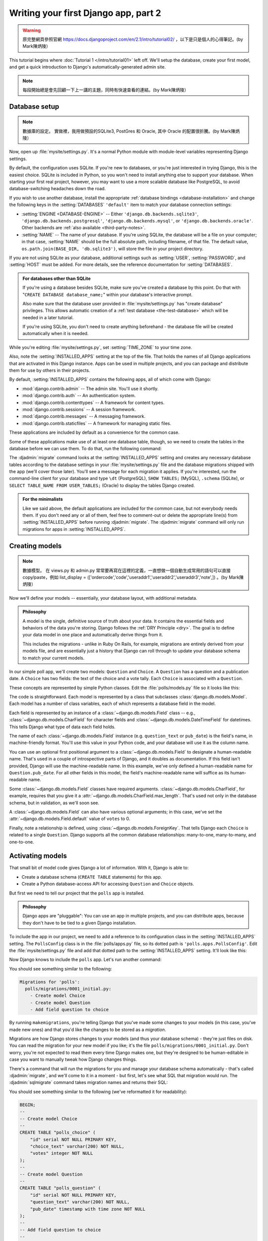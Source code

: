 =====================================
Writing your first Django app, part 2
=====================================


.. warning::
    原完整網頁參照官網 https://docs.djangoproject.com/en/2.1/intro/tutorial02/
    ，以下是只是個人的心得筆記。(by Mark陳炳陵）


This tutorial begins where :doc:`Tutorial 1 </intro/tutorial01>` left off.
We'll setup the database, create your first model, and get a quick introduction
to Django's automatically-generated admin site.

.. note::
    每段開始總是會先回顧一下上一講的主題，同時有快速查看的連結。(by Mark陳炳陵）

Database setup
==============

.. note::
    數據庫的設定。
    實做裡，我用做預設的SQLite3, PostGres 和 Oracle, 其中 Oracle 的配置很折騰。(by Mark陳炳陵）

Now, open up :file:`mysite/settings.py`. It's a normal Python module with
module-level variables representing Django settings.

By default, the configuration uses SQLite. If you're new to databases, or
you're just interested in trying Django, this is the easiest choice. SQLite is
included in Python, so you won't need to install anything else to support your
database. When starting your first real project, however, you may want to use a
more scalable database like PostgreSQL, to avoid database-switching headaches
down the road.

If you wish to use another database, install the appropriate :ref:`database
bindings <database-installation>` and change the following keys in the
:setting:`DATABASES` ``'default'`` item to match your database connection
settings:

* :setting:`ENGINE <DATABASE-ENGINE>` -- Either
  ``'django.db.backends.sqlite3'``,
  ``'django.db.backends.postgresql'``,
  ``'django.db.backends.mysql'``, or
  ``'django.db.backends.oracle'``. Other backends are :ref:`also available
  <third-party-notes>`.

* :setting:`NAME` -- The name of your database. If you're using SQLite, the
  database will be a file on your computer; in that case, :setting:`NAME`
  should be the full absolute path, including filename, of that file. The
  default value, ``os.path.join(BASE_DIR, 'db.sqlite3')``, will store the file
  in your project directory.

If you are not using SQLite as your database, additional settings such as
:setting:`USER`, :setting:`PASSWORD`, and :setting:`HOST` must be added.
For more details, see the reference documentation for :setting:`DATABASES`.

.. admonition:: For databases other than SQLite

    If you're using a database besides SQLite, make sure you've created a
    database by this point. Do that with "``CREATE DATABASE database_name;``"
    within your database's interactive prompt.

    Also make sure that the database user provided in :file:`mysite/settings.py`
    has "create database" privileges. This allows automatic creation of a
    :ref:`test database <the-test-database>` which will be needed in a later
    tutorial.

    If you're using SQLite, you don't need to create anything beforehand - the
    database file will be created automatically when it is needed.

While you're editing :file:`mysite/settings.py`, set :setting:`TIME_ZONE` to
your time zone.

Also, note the :setting:`INSTALLED_APPS` setting at the top of the file. That
holds the names of all Django applications that are activated in this Django
instance. Apps can be used in multiple projects, and you can package and
distribute them for use by others in their projects.

By default, :setting:`INSTALLED_APPS` contains the following apps, all of which
come with Django:

* :mod:`django.contrib.admin` -- The admin site. You'll use it shortly.

* :mod:`django.contrib.auth` -- An authentication system.

* :mod:`django.contrib.contenttypes` -- A framework for content types.

* :mod:`django.contrib.sessions` -- A session framework.

* :mod:`django.contrib.messages` -- A messaging framework.

* :mod:`django.contrib.staticfiles` -- A framework for managing
  static files.

These applications are included by default as a convenience for the common case.

Some of these applications make use of at least one database table, though,
so we need to create the tables in the database before we can use them. To do
that, run the following command:

.. console::

    $ python manage.py migrate

The :djadmin:`migrate` command looks at the :setting:`INSTALLED_APPS` setting
and creates any necessary database tables according to the database settings
in your :file:`mysite/settings.py` file and the database migrations shipped
with the app (we'll cover those later). You'll see a message for each
migration it applies. If you're interested, run the command-line client for your
database and type ``\dt`` (PostgreSQL), ``SHOW TABLES;`` (MySQL), ``.schema``
(SQLite), or ``SELECT TABLE_NAME FROM USER_TABLES;`` (Oracle) to display the
tables Django created.

.. admonition:: For the minimalists

    Like we said above, the default applications are included for the common
    case, but not everybody needs them. If you don't need any or all of them,
    feel free to comment-out or delete the appropriate line(s) from
    :setting:`INSTALLED_APPS` before running :djadmin:`migrate`. The
    :djadmin:`migrate` command will only run migrations for apps in
    :setting:`INSTALLED_APPS`.

.. _creating-models:

Creating models
===============

.. note::
    數據模型。
    在 views.py 和 admin.py 常常要再寫在這裡的定義，一直想做一個自動生成常用的語句可以直接copy/paste，例如 list_display = (['ordercode','code','useraddr1','useraddr2','useraddr3','note',])
    。(by Mark陳炳陵）


Now we'll define your models -- essentially, your database layout, with
additional metadata.

.. admonition:: Philosophy

   A model is the single, definitive source of truth about your data. It contains
   the essential fields and behaviors of the data you're storing. Django follows
   the :ref:`DRY Principle <dry>`. The goal is to define your data model in one
   place and automatically derive things from it.

   This includes the migrations - unlike in Ruby On Rails, for example, migrations
   are entirely derived from your models file, and are essentially just a
   history that Django can roll through to update your database schema to
   match your current models.

In our simple poll app, we'll create two models: ``Question`` and ``Choice``.
A ``Question`` has a question and a publication date. A ``Choice`` has two
fields: the text of the choice and a vote tally. Each ``Choice`` is associated
with a ``Question``.

These concepts are represented by simple Python classes. Edit the
:file:`polls/models.py` file so it looks like this:

.. code-block:: python
    :caption: polls/models.py

    from django.db import models


    class Question(models.Model):
        question_text = models.CharField(max_length=200)
        pub_date = models.DateTimeField('date published')


    class Choice(models.Model):
        question = models.ForeignKey(Question, on_delete=models.CASCADE)
        choice_text = models.CharField(max_length=200)
        votes = models.IntegerField(default=0)

The code is straightforward. Each model is represented by a class that
subclasses :class:`django.db.models.Model`. Each model has a number of class
variables, each of which represents a database field in the model.

Each field is represented by an instance of a :class:`~django.db.models.Field`
class -- e.g., :class:`~django.db.models.CharField` for character fields and
:class:`~django.db.models.DateTimeField` for datetimes. This tells Django what
type of data each field holds.

The name of each :class:`~django.db.models.Field` instance (e.g.
``question_text`` or ``pub_date``) is the field's name, in machine-friendly
format. You'll use this value in your Python code, and your database will use
it as the column name.

You can use an optional first positional argument to a
:class:`~django.db.models.Field` to designate a human-readable name. That's used
in a couple of introspective parts of Django, and it doubles as documentation.
If this field isn't provided, Django will use the machine-readable name. In this
example, we've only defined a human-readable name for ``Question.pub_date``.
For all other fields in this model, the field's machine-readable name will
suffice as its human-readable name.

Some :class:`~django.db.models.Field` classes have required arguments.
:class:`~django.db.models.CharField`, for example, requires that you give it a
:attr:`~django.db.models.CharField.max_length`. That's used not only in the
database schema, but in validation, as we'll soon see.

A :class:`~django.db.models.Field` can also have various optional arguments; in
this case, we've set the :attr:`~django.db.models.Field.default` value of
``votes`` to 0.

Finally, note a relationship is defined, using
:class:`~django.db.models.ForeignKey`. That tells Django each ``Choice`` is
related to a single ``Question``. Django supports all the common database
relationships: many-to-one, many-to-many, and one-to-one.

Activating models
=================

That small bit of model code gives Django a lot of information. With it, Django
is able to:

* Create a database schema (``CREATE TABLE`` statements) for this app.
* Create a Python database-access API for accessing ``Question`` and ``Choice`` objects.

But first we need to tell our project that the ``polls`` app is installed.

.. admonition:: Philosophy

    Django apps are "pluggable": You can use an app in multiple projects, and
    you can distribute apps, because they don't have to be tied to a given
    Django installation.

To include the app in our project, we need to add a reference to its
configuration class in the :setting:`INSTALLED_APPS` setting. The
``PollsConfig`` class is in the :file:`polls/apps.py` file, so its dotted path
is ``'polls.apps.PollsConfig'``. Edit the :file:`mysite/settings.py` file and
add that dotted path to the :setting:`INSTALLED_APPS` setting. It'll look like
this:

.. code-block:: python
    :caption: mysite/settings.py

    INSTALLED_APPS = [
        'polls.apps.PollsConfig',
        'django.contrib.admin',
        'django.contrib.auth',
        'django.contrib.contenttypes',
        'django.contrib.sessions',
        'django.contrib.messages',
        'django.contrib.staticfiles',
    ]

Now Django knows to include the ``polls`` app. Let's run another command:

.. console::

    $ python manage.py makemigrations polls

You should see something similar to the following:

.. code-block:: text

    Migrations for 'polls':
      polls/migrations/0001_initial.py:
        - Create model Choice
        - Create model Question
        - Add field question to choice

By running ``makemigrations``, you're telling Django that you've made
some changes to your models (in this case, you've made new ones) and that
you'd like the changes to be stored as a *migration*.

Migrations are how Django stores changes to your models (and thus your
database schema) - they're just files on disk. You can read the migration
for your new model if you like; it's the file
``polls/migrations/0001_initial.py``. Don't worry, you're not expected to read
them every time Django makes one, but they're designed to be human-editable
in case you want to manually tweak how Django changes things.

There's a command that will run the migrations for you and manage your database
schema automatically - that's called :djadmin:`migrate`, and we'll come to it in a
moment - but first, let's see what SQL that migration would run. The
:djadmin:`sqlmigrate` command takes migration names and returns their SQL:

.. console::

    $ python manage.py sqlmigrate polls 0001

You should see something similar to the following (we've reformatted it for
readability):

.. code-block:: sql

    BEGIN;
    --
    -- Create model Choice
    --
    CREATE TABLE "polls_choice" (
        "id" serial NOT NULL PRIMARY KEY,
        "choice_text" varchar(200) NOT NULL,
        "votes" integer NOT NULL
    );
    --
    -- Create model Question
    --
    CREATE TABLE "polls_question" (
        "id" serial NOT NULL PRIMARY KEY,
        "question_text" varchar(200) NOT NULL,
        "pub_date" timestamp with time zone NOT NULL
    );
    --
    -- Add field question to choice
    --
    ALTER TABLE "polls_choice" ADD COLUMN "question_id" integer NOT NULL;
    ALTER TABLE "polls_choice" ALTER COLUMN "question_id" DROP DEFAULT;
    CREATE INDEX "polls_choice_7aa0f6ee" ON "polls_choice" ("question_id");
    ALTER TABLE "polls_choice"
      ADD CONSTRAINT "polls_choice_question_id_246c99a640fbbd72_fk_polls_question_id"
        FOREIGN KEY ("question_id")
        REFERENCES "polls_question" ("id")
        DEFERRABLE INITIALLY DEFERRED;

    COMMIT;

Note the following:

* The exact output will vary depending on the database you are using. The
  example above is generated for PostgreSQL.

* Table names are automatically generated by combining the name of the app
  (``polls``) and the lowercase name of the model -- ``question`` and
  ``choice``. (You can override this behavior.)

* Primary keys (IDs) are added automatically. (You can override this, too.)

* By convention, Django appends ``"_id"`` to the foreign key field name.
  (Yes, you can override this, as well.)

* The foreign key relationship is made explicit by a ``FOREIGN KEY``
  constraint. Don't worry about the ``DEFERRABLE`` parts; that's just telling
  PostgreSQL to not enforce the foreign key until the end of the transaction.

* It's tailored to the database you're using, so database-specific field types
  such as ``auto_increment`` (MySQL), ``serial`` (PostgreSQL), or ``integer
  primary key autoincrement`` (SQLite) are handled for you automatically. Same
  goes for the quoting of field names -- e.g., using double quotes or
  single quotes.

* The :djadmin:`sqlmigrate` command doesn't actually run the migration on your
  database - it just prints it to the screen so that you can see what SQL
  Django thinks is required. It's useful for checking what Django is going to
  do or if you have database administrators who require SQL scripts for
  changes.

If you're interested, you can also run
:djadmin:`python manage.py check <check>`; this checks for any problems in
your project without making migrations or touching the database.

Now, run :djadmin:`migrate` again to create those model tables in your database:

.. console::

    $ python manage.py migrate
    Operations to perform:
      Apply all migrations: admin, auth, contenttypes, polls, sessions
    Running migrations:
      Rendering model states… DONE
      Applying polls.0001_initial… OK

The :djadmin:`migrate` command takes all the migrations that haven't been
applied (Django tracks which ones are applied using a special table in your
database called ``django_migrations``) and runs them against your database -
essentially, synchronizing the changes you made to your models with the schema
in the database.

Migrations are very powerful and let you change your models over time, as you
develop your project, without the need to delete your database or tables and
make new ones - it specializes in upgrading your database live, without
losing data. We'll cover them in more depth in a later part of the tutorial,
but for now, remember the three-step guide to making model changes:

* Change your models (in ``models.py``).
* Run :djadmin:`python manage.py makemigrations <makemigrations>` to create
  migrations for those changes
* Run :djadmin:`python manage.py migrate <migrate>` to apply those changes to
  the database.

The reason that there are separate commands to make and apply migrations is
because you'll commit migrations to your version control system and ship them
with your app; they not only make your development easier, they're also
usable by other developers and in production.

Read the :doc:`django-admin documentation </ref/django-admin>` for full
information on what the ``manage.py`` utility can do.

Playing with the API
====================

Now, let's hop into the interactive Python shell and play around with the free
API Django gives you. To invoke the Python shell, use this command:

.. console::

    $ python manage.py shell

We're using this instead of simply typing "python", because :file:`manage.py`
sets the ``DJANGO_SETTINGS_MODULE`` environment variable, which gives Django
the Python import path to your :file:`mysite/settings.py` file.

Once you're in the shell, explore the :doc:`database API </topics/db/queries>`::

    >>> from polls.models import Choice, Question  # Import the model classes we just wrote.

    # No questions are in the system yet.
    >>> Question.objects.all()
    <QuerySet []>

    # Create a new Question.
    # Support for time zones is enabled in the default settings file, so
    # Django expects a datetime with tzinfo for pub_date. Use timezone.now()
    # instead of datetime.datetime.now() and it will do the right thing.
    >>> from django.utils import timezone
    >>> q = Question(question_text="What's new?", pub_date=timezone.now())

    # Save the object into the database. You have to call save() explicitly.
    >>> q.save()

    # Now it has an ID.
    >>> q.id
    1

    # Access model field values via Python attributes.
    >>> q.question_text
    "What's new?"
    >>> q.pub_date
    datetime.datetime(2012, 2, 26, 13, 0, 0, 775217, tzinfo=<UTC>)

    # Change values by changing the attributes, then calling save().
    >>> q.question_text = "What's up?"
    >>> q.save()

    # objects.all() displays all the questions in the database.
    >>> Question.objects.all()
    <QuerySet [<Question: Question object (1)>]>

Wait a minute. ``<Question: Question object (1)>`` isn't a helpful
representation of this object. Let's fix that by editing the ``Question`` model
(in the ``polls/models.py`` file) and adding a
:meth:`~django.db.models.Model.__str__` method to both ``Question`` and
``Choice``:

.. code-block:: python
    :caption: polls/models.py

    from django.db import models

    class Question(models.Model):
        # ...
        def __str__(self):
            return self.question_text

    class Choice(models.Model):
        # ...
        def __str__(self):
            return self.choice_text

It's important to add :meth:`~django.db.models.Model.__str__` methods to your
models, not only for your own convenience when dealing with the interactive
prompt, but also because objects' representations are used throughout Django's
automatically-generated admin.

Note these are normal Python methods. Let's add a custom method, just for
demonstration:

.. code-block:: python
    :caption: polls/models.py

    import datetime

    from django.db import models
    from django.utils import timezone


    class Question(models.Model):
        # ...
        def was_published_recently(self):
            return self.pub_date >= timezone.now() - datetime.timedelta(days=1)

Note the addition of ``import datetime`` and ``from django.utils import
timezone``, to reference Python's standard :mod:`datetime` module and Django's
time-zone-related utilities in :mod:`django.utils.timezone`, respectively. If
you aren't familiar with time zone handling in Python, you can learn more in
the :doc:`time zone support docs </topics/i18n/timezones>`.

Save these changes and start a new Python interactive shell by running
``python manage.py shell`` again::

    >>> from polls.models import Choice, Question

    # Make sure our __str__() addition worked.
    >>> Question.objects.all()
    <QuerySet [<Question: What's up?>]>

    # Django provides a rich database lookup API that's entirely driven by
    # keyword arguments.
    >>> Question.objects.filter(id=1)
    <QuerySet [<Question: What's up?>]>
    >>> Question.objects.filter(question_text__startswith='What')
    <QuerySet [<Question: What's up?>]>

    # Get the question that was published this year.
    >>> from django.utils import timezone
    >>> current_year = timezone.now().year
    >>> Question.objects.get(pub_date__year=current_year)
    <Question: What's up?>

    # Request an ID that doesn't exist, this will raise an exception.
    >>> Question.objects.get(id=2)
    Traceback (most recent call last):
        ...
    DoesNotExist: Question matching query does not exist.

    # Lookup by a primary key is the most common case, so Django provides a
    # shortcut for primary-key exact lookups.
    # The following is identical to Question.objects.get(id=1).
    >>> Question.objects.get(pk=1)
    <Question: What's up?>

    # Make sure our custom method worked.
    >>> q = Question.objects.get(pk=1)
    >>> q.was_published_recently()
    True

    # Give the Question a couple of Choices. The create call constructs a new
    # Choice object, does the INSERT statement, adds the choice to the set
    # of available choices and returns the new Choice object. Django creates
    # a set to hold the "other side" of a ForeignKey relation
    # (e.g. a question's choice) which can be accessed via the API.
    >>> q = Question.objects.get(pk=1)

    # Display any choices from the related object set -- none so far.
    >>> q.choice_set.all()
    <QuerySet []>

    # Create three choices.
    >>> q.choice_set.create(choice_text='Not much', votes=0)
    <Choice: Not much>
    >>> q.choice_set.create(choice_text='The sky', votes=0)
    <Choice: The sky>
    >>> c = q.choice_set.create(choice_text='Just hacking again', votes=0)

    # Choice objects have API access to their related Question objects.
    >>> c.question
    <Question: What's up?>

    # And vice versa: Question objects get access to Choice objects.
    >>> q.choice_set.all()
    <QuerySet [<Choice: Not much>, <Choice: The sky>, <Choice: Just hacking again>]>
    >>> q.choice_set.count()
    3

    # The API automatically follows relationships as far as you need.
    # Use double underscores to separate relationships.
    # This works as many levels deep as you want; there's no limit.
    # Find all Choices for any question whose pub_date is in this year
    # (reusing the 'current_year' variable we created above).
    >>> Choice.objects.filter(question__pub_date__year=current_year)
    <QuerySet [<Choice: Not much>, <Choice: The sky>, <Choice: Just hacking again>]>

    # Let's delete one of the choices. Use delete() for that.
    >>> c = q.choice_set.filter(choice_text__startswith='Just hacking')
    >>> c.delete()

For more information on model relations, see :doc:`Accessing related objects
</ref/models/relations>`. For more on how to use double underscores to perform
field lookups via the API, see :ref:`Field lookups <field-lookups-intro>`. For
full details on the database API, see our :doc:`Database API reference
</topics/db/queries>`.

Introducing the Django Admin
============================

.. admonition:: Philosophy

    Generating admin sites for your staff or clients to add, change, and delete
    content is tedious work that doesn't require much creativity. For that
    reason, Django entirely automates creation of admin interfaces for models.

    Django was written in a newsroom environment, with a very clear separation
    between "content publishers" and the "public" site. Site managers use the
    system to add news stories, events, sports scores, etc., and that content is
    displayed on the public site. Django solves the problem of creating a
    unified interface for site administrators to edit content.

    The admin isn't intended to be used by site visitors. It's for site
    managers.

Creating an admin user
----------------------

First we'll need to create a user who can login to the admin site. Run the
following command:

.. console::

    $ python manage.py createsuperuser

Enter your desired username and press enter.

.. code-block:: text

    Username: admin

You will then be prompted for your desired email address:

.. code-block:: text

    Email address: admin@example.com

The final step is to enter your password. You will be asked to enter your
password twice, the second time as a confirmation of the first.

.. code-block:: text

    Password: **********
    Password (again): *********
    Superuser created successfully.

Start the development server
----------------------------

The Django admin site is activated by default. Let's start the development
server and explore it.

If the server is not running start it like so:

.. console::

    $ python manage.py runserver

Now, open a Web browser and go to "/admin/" on your local domain -- e.g.,
http://127.0.0.1:8000/admin/. You should see the admin's login screen:

.. image:: _images/admin01.png
   :alt: Django admin login screen

Since :doc:`translation </topics/i18n/translation>` is turned on by default,
the login screen may be displayed in your own language, depending on your
browser's settings and if Django has a translation for this language.

Enter the admin site
--------------------

Now, try logging in with the superuser account you created in the previous step.
You should see the Django admin index page:

.. image:: _images/admin02.png
   :alt: Django admin index page

You should see a few types of editable content: groups and users. They are
provided by :mod:`django.contrib.auth`, the authentication framework shipped
by Django.

Make the poll app modifiable in the admin
-----------------------------------------

But where's our poll app? It's not displayed on the admin index page.

Just one thing to do: we need to tell the admin that ``Question``
objects have an admin interface. To do this, open the :file:`polls/admin.py`
file, and edit it to look like this:

.. code-block:: python
    :caption: polls/admin.py

    from django.contrib import admin

    from .models import Question

    admin.site.register(Question)

Explore the free admin functionality
------------------------------------

Now that we've registered ``Question``, Django knows that it should be displayed on
the admin index page:

.. image:: _images/admin03t.png
   :alt: Django admin index page, now with polls displayed

Click "Questions". Now you're at the "change list" page for questions. This page
displays all the questions in the database and lets you choose one to change it.
There's the "What's up?" question we created earlier:

.. image:: _images/admin04t.png
   :alt: Polls change list page

Click the "What's up?" question to edit it:

.. image:: _images/admin05t.png
   :alt: Editing form for question object

Things to note here:

* The form is automatically generated from the ``Question`` model.

* The different model field types (:class:`~django.db.models.DateTimeField`,
  :class:`~django.db.models.CharField`) correspond to the appropriate HTML
  input widget. Each type of field knows how to display itself in the Django
  admin.

* Each :class:`~django.db.models.DateTimeField` gets free JavaScript
  shortcuts. Dates get a "Today" shortcut and calendar popup, and times get
  a "Now" shortcut and a convenient popup that lists commonly entered times.

The bottom part of the page gives you a couple of options:

* Save -- Saves changes and returns to the change-list page for this type of
  object.

* Save and continue editing -- Saves changes and reloads the admin page for
  this object.

* Save and add another -- Saves changes and loads a new, blank form for this
  type of object.

* Delete -- Displays a delete confirmation page.

If the value of "Date published" doesn't match the time when you created the
question in :doc:`Tutorial 1</intro/tutorial01>`, it probably
means you forgot to set the correct value for the :setting:`TIME_ZONE` setting.
Change it, reload the page and check that the correct value appears.

Change the "Date published" by clicking the "Today" and "Now" shortcuts. Then
click "Save and continue editing." Then click "History" in the upper right.
You'll see a page listing all changes made to this object via the Django admin,
with the timestamp and username of the person who made the change:

.. image:: _images/admin06t.png
   :alt: History page for question object

When you're comfortable with the models API and have familiarized yourself with
the admin site, read :doc:`part 3 of this tutorial</intro/tutorial03>` to learn
about how to add more views to our polls app.
